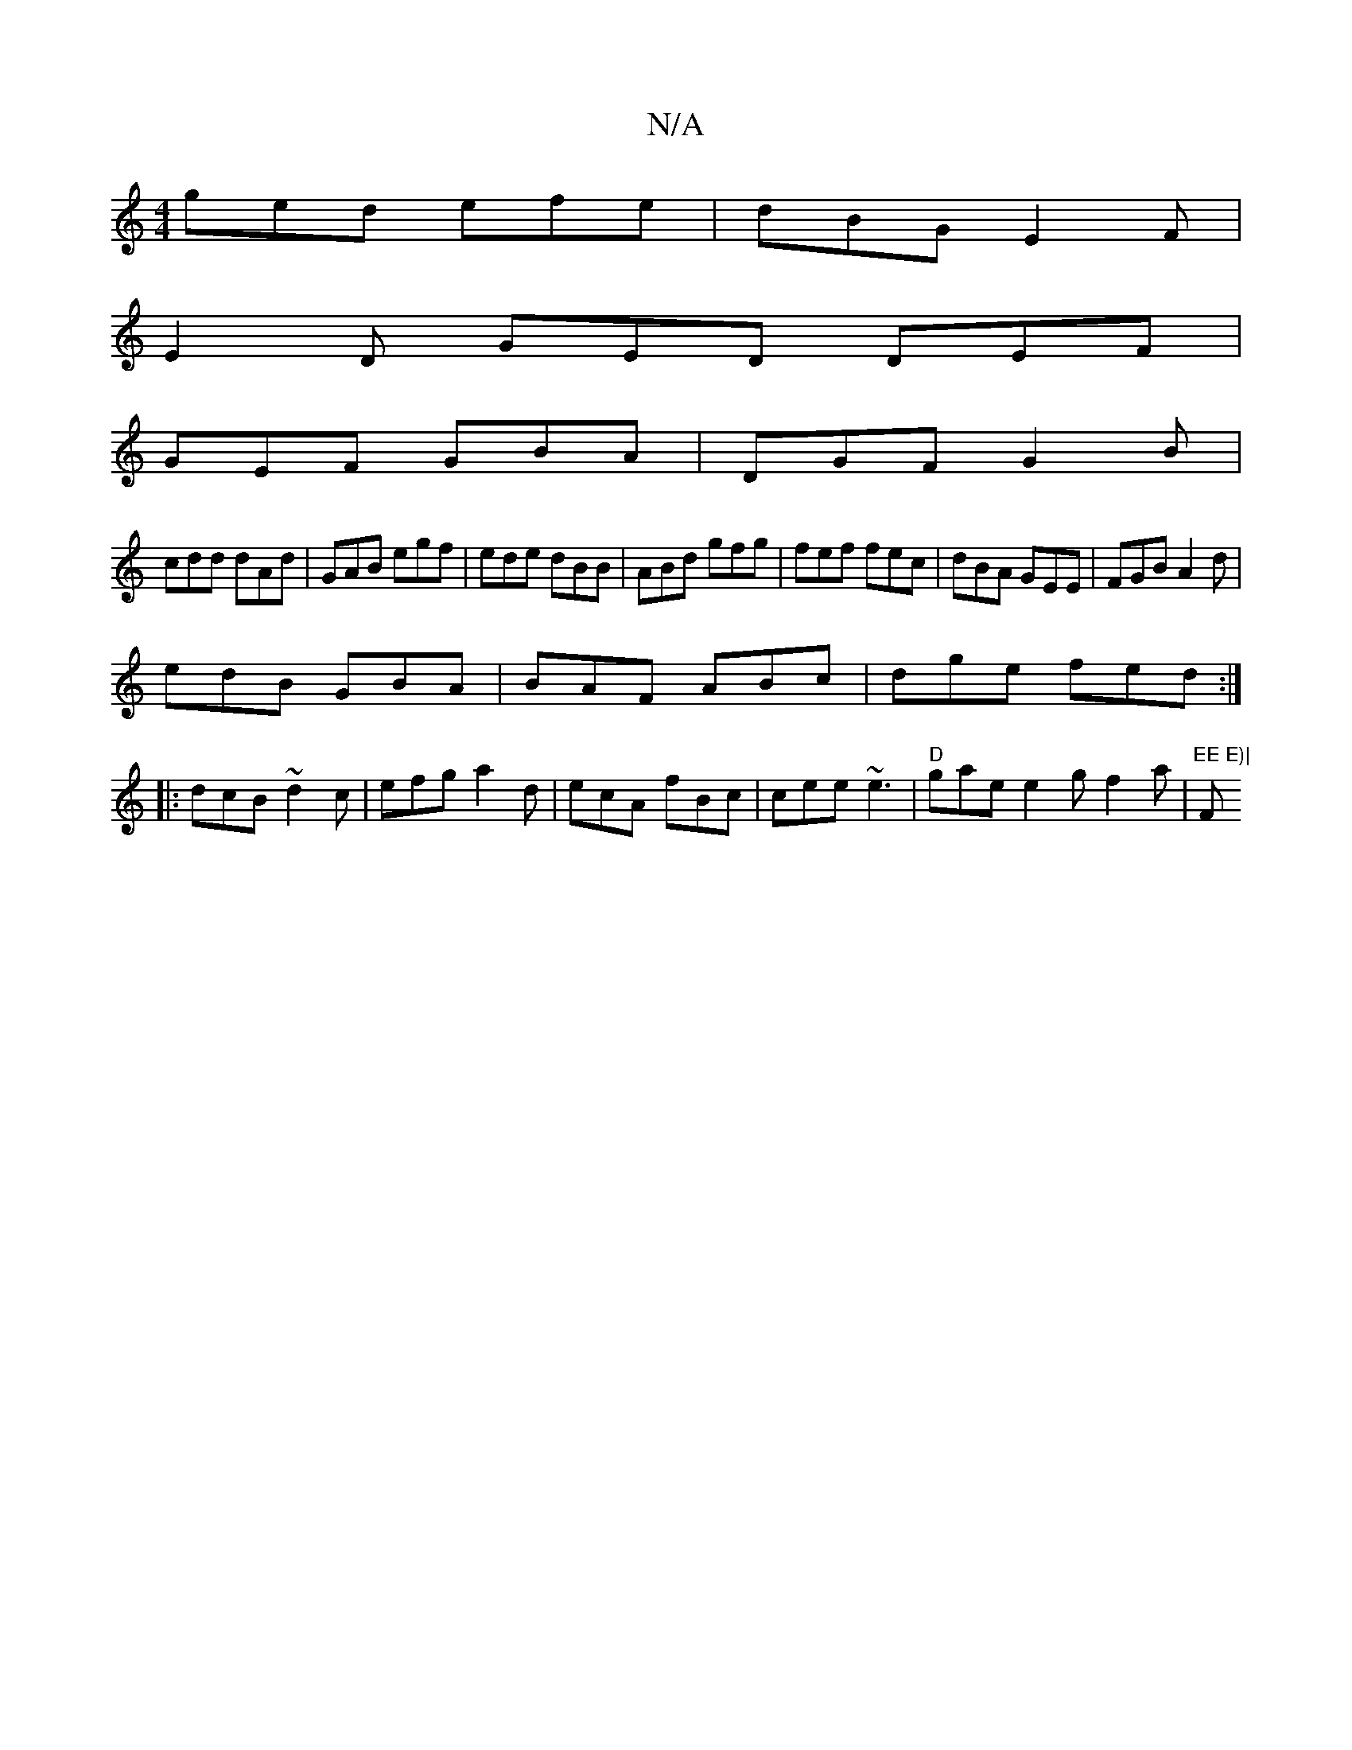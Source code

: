X:1
T:N/A
M:4/4
R:N/A
K:Cmajor
ged efe | dBG E2F |
E2D GED DEF|
GEF GBA|DGF G2B|
cdd dAd|GAB egf|ede dBB|ABd gfg|fef fec|dBA GEE|FGB A2d|
edB GBA|BAF ABc|dge fed:|
|:dcB ~d2c|efg a2d|ecA fBc|cee ~e3|"D"gae e2 g f2a|"EE E)|"F#m"AB c